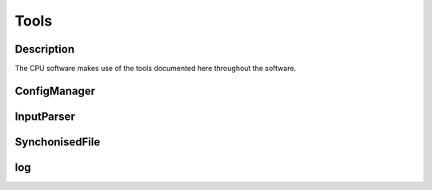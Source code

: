 Tools
=====

Description
-----------

The CPU software makes use of the tools documented here throughout the software.


ConfigManager
-------------

.. doxygenclass:: ConfigManager
   :members:
   :private-members:

      
InputParser
-----------

.. doxygenclass:: InputParser
   :members:
   :private-members:

      
SynchonisedFile
---------------

.. doxygenclass:: SynchronisedFile
   :members:
   :private-members:

.. doxygenclass:: Access
   :members:
   :private-members:


log
---

.. doxygenclass:: logstream
   :members:
   :private-members:
